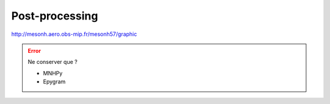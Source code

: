Post-processing
================================================

http://mesonh.aero.obs-mip.fr/mesonh57/graphic

.. error::

   Ne conserver que ?
    
   * MNHPy

   * Epygram
